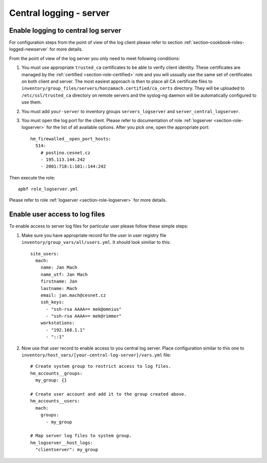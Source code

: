 .. _section-cookbook-roles-logserver:

Central logging - server
================================================================================


.. _section-cookbook-roles-logserver-newclient:

Enable logging to central log server
~~~~~~~~~~~~~~~~~~~~~~~~~~~~~~~~~~~~~~~~~~~~~~~~~~~~~~~~~~~~~~~~~~~~~~~~~~~~~~~~

For configuration steps from the point of view of the log client please refer to
section :ref:`section-cookbook-roles-logged-newserver` for more details.

From the point of view of the log server you only need to meet following conditions:

1. You must use appropriate ``trusted_ca`` certificates to be able to verify client
   identity. These certificates are managed by the :ref:`certified <section-role-certified>`
   role and you will ussually use the same set of certificates on both client and
   server. The most easiest approach is then to place all CA certificate files to
   ``inventory/group_files/servers/honzamach.certified/ca_certs`` directory. They
   will be uploaded to ``/etc/ssl/trusted_ca`` directory on remote servers and
   the syslog-ng daemon will be automatically configured to use them.

2. You must add ``your-server`` to inventory groups ``servers_logserver`` and
   ``server_central_logserver``.

3. You must open the log port for the client. Please refer to documentation of
   role :ref:`logserver <section-role-logserver>` for the list of all available
   options. After you pick one, open the appropriate port::

     hm_firewalled__open_port_hosts:
       514:
         # postino.cesnet.cz
         - 195.113.144.242
         - 2001:718:1:101::144:242

Then execute the role::

    apbf role_logserver.yml

Please refer to role :ref:`logserver <section-role-logserver>` for more details.


.. _section-cookbook-roles-logserver-newuser:

Enable user access to log files
~~~~~~~~~~~~~~~~~~~~~~~~~~~~~~~~~~~~~~~~~~~~~~~~~~~~~~~~~~~~~~~~~~~~~~~~~~~~~~~~

To enable access to server log files for particular user please follow these simple
steps:

1. Make sure you have appropriate record for the user in user registry file ``inventory/group_vars/all/users.yml``.
   It should look similiar to this::

     site_users:
       mach:
         name: Jan Mach
         name_utf: Jan Mach
         firstname: Jan
         lastname: Mach
         email: jan.mach@cesnet.cz
         ssh_keys:
           - "ssh-rsa AAAA== mek@omnius"
           - "ssh-rsa AAAA== mek@rimmer"
         workstations:
           - "192.168.1.1"
           - "::1"

2. Now use that user record to enable access to you central log server. Place configuration
   similar to this one to ``inventory/host_vars/[your-central-log-server]/vars.yml`` file::

    # Create system group to restrict access to log files.
    hm_accounts__groups:
      my_group: {}

    # Create user account and add it to the group created above.
    hm_accounts__users:
      mach:
        groups:
          - my_group

    # Map server log files to system group.
    hm_logserver__host_logs:
      "clientserver": my_group
